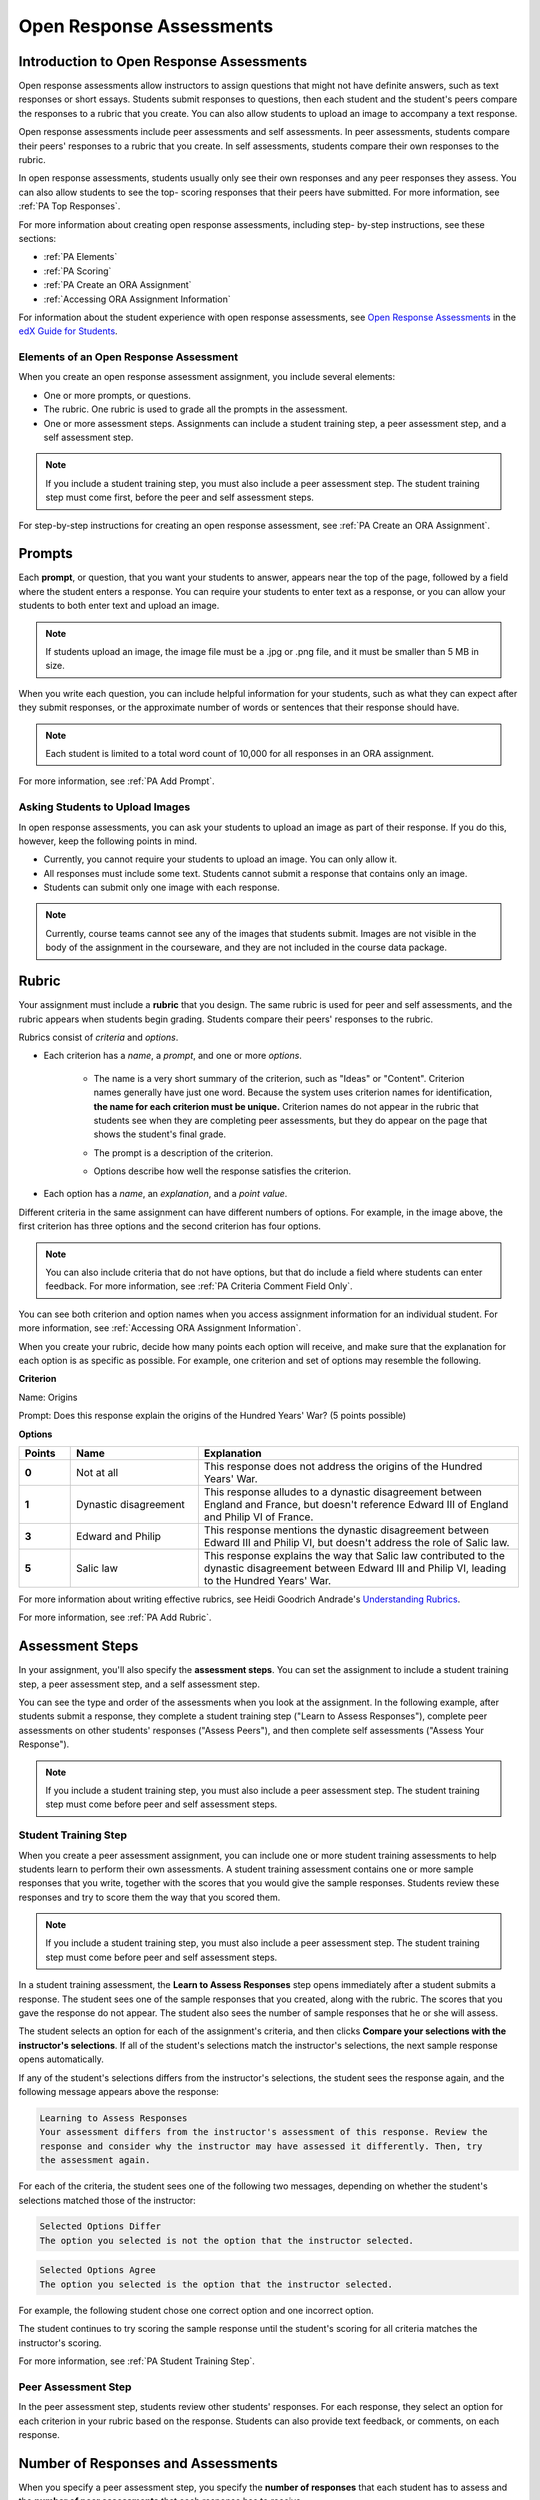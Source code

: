 .. _Open Response Assessments 2:

#########################
Open Response Assessments
#########################

*****************************************
Introduction to Open Response Assessments
*****************************************

Open response assessments allow instructors to assign questions that might not
have definite answers, such as text responses or short essays. Students submit
responses to questions, then each student and the student's peers compare the
responses to a rubric that you create. You can also allow students to upload an
image to accompany a text response.

Open response assessments include peer assessments and self assessments. In peer
assessments, students compare their peers' responses to a rubric that you
create. In self assessments, students compare their own responses to the rubric.

In open response assessments, students usually only see their own responses and
any peer responses they assess. You can also allow students to see the top-
scoring responses that their peers have submitted. For more information, see
:ref:`PA Top Responses`.

For more information about creating open response assessments, including step-
by-step instructions, see these sections:

* :ref:`PA Elements`
* :ref:`PA Scoring`
* :ref:`PA Create an ORA Assignment`
* :ref:`Accessing ORA Assignment Information`

For information about the student experience with open response assessments, see
`Open Response Assessments <http://edx-guide-for-
students.readthedocs.org/en/latest/SFD_ORA.html>`_ in the `edX Guide for
Students <http://edx-guide-for-students.readthedocs.org/en/latest/index.html>`_.

.. _PA Elements:

==========================================
Elements of an Open Response Assessment
==========================================

When you create an open response assessment assignment, you include several
elements:

* One or more prompts, or questions.

* The rubric. One rubric is used to grade all the prompts in the
  assessment.
  
* One or more assessment steps. Assignments can include a student training step,
  a peer assessment step, and a self assessment step.

.. note:: If you include a student training step, you must also include a peer
   assessment step. The student training step must come first, before the peer
   and self assessment steps.

For step-by-step instructions for creating an open response assessment, see
:ref:`PA Create an ORA Assignment`.

*******
Prompts
*******

Each **prompt**, or question, that you want your students to answer, appears
near the top of the page, followed by a field where the student enters a
response. You can require your students to enter text as a response, or you can
allow your students to both enter text and upload an image.

.. note:: If students upload an image, the image file must be a .jpg or .png file, and it must be smaller than 5 MB in size.

.. image:: ../../../../shared/building_and_running_chapters/Images/PA_QandRField.png
   :width: 500
   :alt: Single ORA question and its corresponding blank response field

When you write each question, you can include helpful information for your
students, such as what they can expect after they submit responses, or the
approximate number of words or sentences that their response should have. 

.. note:: Each student is limited to a total word count of 10,000 for all
   responses in an ORA assignment.

For more information, see :ref:`PA Add Prompt`.


==========================================
Asking Students to Upload Images
==========================================


In open response assessments, you can ask your students to upload an image as
part of their response. If you do this, however, keep the following points in
mind.

* Currently, you cannot require your students to upload an image. You can only
  allow it.

* All responses must include some text. Students cannot submit a response that
  contains only an image.

* Students can submit only one image with each response.

.. note:: Currently, course teams cannot see any of the images that students
   submit. Images are not visible in the body of the assignment in the
   courseware, and they are not included in the course data package.

.. _PA Rubric:

******
Rubric
******

Your assignment must include a **rubric** that you design. The same rubric is
used for peer and self assessments, and the rubric appears when students begin
grading. Students compare their peers' responses to the rubric.

Rubrics consist of *criteria* and *options*.

* Each criterion has a *name*, a *prompt*, and one or more *options*. 

   * The name is a very short summary of the criterion, such as "Ideas" or
     "Content". Criterion names generally have just one word. Because the system
     uses criterion names for identification, **the name for each criterion must
     be unique.** Criterion names do not appear in the rubric that students see
     when they are completing peer assessments, but they do appear on the page
     that shows the student's final grade.

     .. image:: ../../../../shared/building_and_running_chapters/Images/PA_CriterionName.png
        :alt: A final score page with call-outs for the criterion names

   * The prompt is a description of the criterion. 

   * Options describe how well the response satisfies the criterion.

* Each option has a *name*, an *explanation*, and a *point value*.

  .. image:: ../../../../shared/building_and_running_chapters/Images/PA_Rubric_LMS.png
     :alt: Image of a rubric in the LMS with call-outs for the criterion prompt and option names, explanations, and points

Different criteria in the same assignment can have different numbers of options.
For example, in the image above, the first criterion has three options and the
second criterion has four options.

.. note:: You can also include criteria that do not have options, but that do include a field where students can enter feedback. For more information, see :ref:`PA Criteria Comment Field Only`.

You can see both criterion and option names when you access assignment
information for an individual student. For more information, see :ref:`Accessing
ORA Assignment Information`.

.. image:: ../../../../shared/building_and_running_chapters/Images/PA_Crit_Option_Names.png
   :width: 600
   :alt: Student-specific assignment information with call-outs for criterion and option names

When you create your rubric, decide how many points each option will receive,
and make sure that the explanation for each option is as specific as possible.
For example, one criterion and set of options may resemble the following.

**Criterion**

Name: Origins

Prompt: Does this response explain the origins of the Hundred Years' War? (5
points possible)

**Options**

.. list-table::
   :widths: 8 20 50
   :stub-columns: 1
   :header-rows: 1

   * - Points
     - Name
     - Explanation
   * - 0
     - Not at all
     - This response does not address the origins of the Hundred Years' War.
   * - 1
     - Dynastic disagreement
     - This response alludes to a dynastic disagreement between England and France, but doesn't reference Edward III of England and Philip VI of France.
   * - 3
     - Edward and Philip
     - This response mentions the dynastic disagreement between Edward III and Philip VI, but doesn't address the role of Salic law.
   * - 5
     - Salic law
     - This response explains the way that Salic law contributed to the dynastic disagreement between Edward III and Philip VI, leading to the Hundred Years' War.

For more information about writing effective rubrics, see Heidi Goodrich
Andrade's `Understanding Rubrics
<http://learnweb.harvard.edu/alps/thinking/docs/rubricar.htm>`_.

For more information, see :ref:`PA Add Rubric`.

************************
Assessment Steps
************************

In your assignment, you'll also specify the **assessment steps**. You can set
the assignment to include a student training step, a peer assessment step, and a
self assessment step.

You can see the type and order of the assessments when you look at the
assignment. In the following example, after students submit a response, they
complete a student training step ("Learn to Assess Responses"), complete peer
assessments on other students' responses ("Assess Peers"), and then complete
self assessments ("Assess Your Response").

.. image:: ../../../../shared/building_and_running_chapters/Images/PA_AsmtWithResponse.png
  :alt: Image of peer assessment with assessment steps and status labeled
  :width: 600

.. note:: If you include a student training step, you must also include a peer assessment step. The student training step must come before peer and self assessment steps.

.. _PA Student Training Assessments:

========================
Student Training Step
========================

When you create a peer assessment assignment, you can include one or more
student training assessments to help students learn to perform their own
assessments. A student training assessment contains one or more sample responses
that you write, together with the scores that you would give the sample
responses. Students review these responses and try to score them the way that
you scored them.

.. note:: If you include a student training step, you must also include a peer
   assessment step. The student training step must come before peer and self
   assessment steps.

In a student training assessment, the **Learn to Assess Responses** step opens
immediately after a student submits a response. The student sees one of the
sample responses that you created, along with the rubric. The scores that you
gave the response do not appear. The student also sees the number of sample
responses that he or she will assess.

.. image:: ../../../../shared/building_and_running_chapters/Images/PA_TrainingAssessment.png
   :alt: Sample training response, unscored
   :width: 500

The student selects an option for each of the assignment's criteria, and then
clicks **Compare your selections with the instructor's selections**. If all of
the student's selections match the instructor's selections, the next sample
response opens automatically.

If any of the student's selections differs from the instructor's selections, the
student sees the response again, and the following message appears above the
response:

.. code-block:: xml

  Learning to Assess Responses
  Your assessment differs from the instructor's assessment of this response. Review the
  response and consider why the instructor may have assessed it differently. Then, try 
  the assessment again.

For each of the criteria, the student sees one of the following two messages,
depending on whether the student's selections matched those of the instructor:

.. code-block:: xml

  Selected Options Differ
  The option you selected is not the option that the instructor selected.

.. code-block:: xml

  Selected Options Agree
  The option you selected is the option that the instructor selected.

For example, the following student chose one correct option and one incorrect
option.

.. image:: ../../../../shared/building_and_running_chapters/Images/PA_TrainingAssessment_Scored.png
   :alt: Sample training response, scored
   :width: 500

The student continues to try scoring the sample response until the student's
scoring for all criteria matches the instructor's scoring.

For more information, see :ref:`PA Student Training Step`.


=====================
Peer Assessment Step
=====================

In the peer assessment step, students review other students' responses. For each
response, they select an option for each criterion in your rubric based on the
response. Students can also provide text feedback, or comments, on each
response.


************************************
Number of Responses and Assessments
************************************

When you specify a peer assessment step, you specify the **number of responses**
that each student has to assess and the **number of peer assessments** that each
response has to receive.

.. note:: Because some students might submit a response without completing any
   peer assessments, some responses might not receive the required number of
   assessments. To increase the chance that all responses receive a sufficient
   number of assessments, you must set the number of responses that students
   must assess to be higher than the number of assessments that each response
   must undergo. For example, if you require each response to receive three
   assessments, you could require each student to assess five responses.

If all responses have received assessments, but some students have not completed
the required number of peer assessments, those students can assess responses
that other students have already assessed. The student who submitted the
response sees the additional peer assessments when he sees his score. However,
the additional peer assessments do not count toward the score that the response
receives.


.. _Feedback Options:

****************
Feedback Options
****************

By default, students see a single comment field below the entire rubric. You can
also add a comment field to an individual criterion or to several individual
criteria. This comment field can contain up to 300 characters.

The comment field appears below the options for the criterion. In the following
image, both criteria have a comment field. There is also a field for overall
comments on the response.

.. image:: ../../../../shared/building_and_running_chapters/Images/PA_CriterionAndOverallComments.png
   :alt: Rubric with comment fields under each criterion and under overall response
   :width: 600

For more information, see :ref:`PA Add Rubric` and :ref:`PA Criteria Comment
Field Only`.


.. _PA Scoring:

***********************
Peer Assessment Scoring
***********************

Peer assessments are scored by criteria. An individual criterion's score is the
median of the scores that each peer assessor gave that criterion. For example,
if the Ideas criterion in a peer assessment receives a 10 from one student, a 7
from a second student, and an 8 from a third student, the Ideas criterion's
score is 8.

A student's final score for a peer assessment is the sum of the median scores for each individual criterion. 

For example, a response may receive the following scores from peer assessors:

.. list-table::
   :widths: 25 10 10 10 10
   :stub-columns: 1
   :header-rows: 1

   * - Criterion Name
     - Peer 1
     - Peer 2
     - Peer 3
     - Median
   * - Ideas (out of 10)
     - 10
     - 7
     - 8
     - **8**
   * - Content (out of 10)
     - 7
     - 9
     - 8
     - **8**
   * - Grammar (out of 5)
     - 4
     - 4
     - 5
     - **4**

To calculate the final score, add the median scores for each criterion:

  **Ideas median (8/10) + Content median (8/10) + Grammar median (4/5) = final
  score (20/25)**

.. note:: Remember that final scores are calculated by criteria, not by
   individual assessor. Therefore, the score for the response is not the median
   of the scores that each individual peer assessor gave the response.

********************************
Assessing Additional Responses
********************************

Students can assess more than the required number of responses. After a student
completes the peer assessment step, the step "collapses" so that just the
**Assess Peers** heading is visible.

.. image:: ../../../../shared/building_and_running_chapters/Images/PA_PAHeadingCollapsed.png
   :width: 500
   :alt: The peer assessment step with just the heading visible

If the student clicks the **Assess Peers** heading, the step expands. The student can then click **Continue Assessing Peers**.

.. image:: ../../../../shared/building_and_running_chapters/Images/PA_ContinueGrading.png
   :width: 500
   :alt: The peer assessment step expanded so that "Continue Assessing Peers" is visible


=====================
Self Assessment Step
=====================

In self assessments, the student sees his response followed by your rubric. As
with peer assessments, the student compares the rubric to his response and
selects an option for each of the criteria.

If you include both peer and self assessments, we recommend that you include the
peer assessment before the self assessment.

.. _PA Top Responses:

*****************************
Top Responses
*****************************

You can include a **Top Responses** section that shows the top-scoring responses
that students have submitted for the assignment, along with the scores for those
responses. The **Top Responses** section appears below the student's score
information after the student finishes every step in the assignment.

.. image:: ../../../../shared/building_and_running_chapters/Images/PA_TopResponses.png
   :alt: Section that shows the text and scores of the top three responses for the assignment
   :width: 500

You can allow the **Top Responses** section to show between 1 and 100 responses.
Keep in mind, however, that each response might be up to 300 pixels in height in
the list. (For longer responses, students can scroll to see the entire
response.) We recommend that you specify 20 or fewer responses to prevent the
page from becoming too long.

.. note:: It can take up to an hour for a high-scoring response to appear in the
   **Top Responses** list.

For more information, see :ref:`PA Show Top Responses`.
